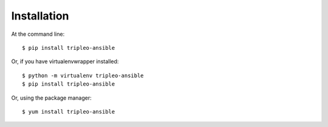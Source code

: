 ============
Installation
============

At the command line::

    $ pip install tripleo-ansible

Or, if you have virtualenvwrapper installed::

    $ python -m virtualenv tripleo-ansible
    $ pip install tripleo-ansible

Or, using the package manager::

    $ yum install tripleo-ansible
